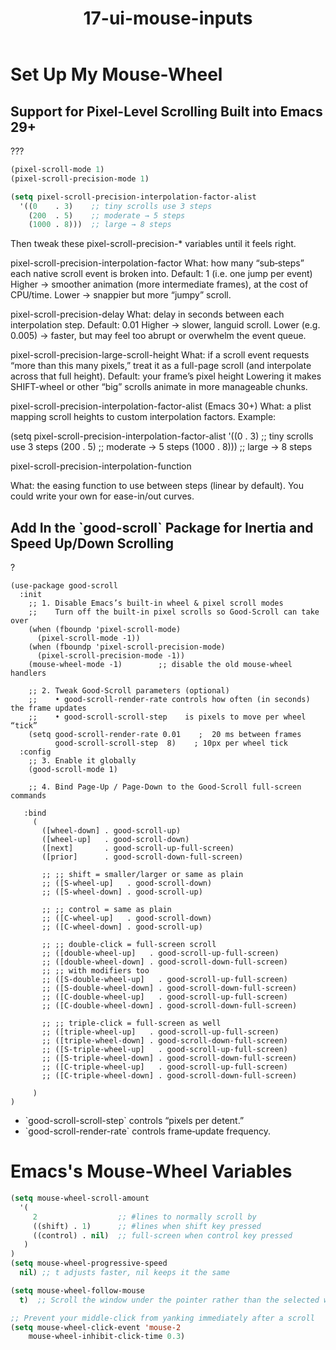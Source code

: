 #+TITLE: 17-ui-mouse-inputs
#+DESCRIPTION: ???
#+STARTUP: overview

#+BEGIN_SRC emacs-lisp :exports none
;;; 17-ui-mouse-inputs.el --- ???Foundational Emacs config -*- lexical-binding: t -*-
#+END_SRC

* Set Up My Mouse-Wheel

** Support for Pixel-Level Scrolling Built into Emacs 29+
#+CAPTION: ???
#+BEGIN_SRC emacs-lisp
  (pixel-scroll-mode 1)
  (pixel-scroll-precision-mode 1)

  (setq pixel-scroll-precision-interpolation-factor-alist
    '((0    . 3)    ;; tiny scrolls use 3 steps
      (200  . 5)    ;; moderate → 5 steps
      (1000 . 8)))  ;; large → 8 steps
#+END_SRC

Then tweak these pixel-scroll-precision-* variables until it feels right.

pixel-scroll-precision-interpolation-factor
    What: how many “sub‐steps” each native scroll event is broken into.
    Default: 1 (i.e. one jump per event)
    Higher → smoother animation (more intermediate frames), at the cost of CPU/time.
    Lower → snappier but more “jumpy” scroll.

pixel-scroll-precision-delay
    What: delay in seconds between each interpolation step.
    Default: 0.01
    Higher → slower, languid scroll.
    Lower (e.g. 0.005) → faster, but may feel too abrupt or overwhelm the event queue.

pixel-scroll-precision-large-scroll-height
    What: if a scroll event requests “more than this many pixels,” treat it as a full-page scroll (and interpolate across that full height).
    Default: your frame’s pixel height
    Lowering it makes SHIFT-wheel or other “big” scrolls animate in more manageable chunks.

pixel-scroll-precision-interpolation-factor-alist (Emacs 30+)
    What: a plist mapping scroll heights to custom interpolation factors.
    Example:

        (setq pixel-scroll-precision-interpolation-factor-alist
              '((0    . 3)    ;; tiny scrolls use 3 steps
                (200  . 5)    ;; moderate → 5 steps
                (1000 . 8)))  ;; large → 8 steps

    pixel-scroll-precision-interpolation-function

        What: the easing function to use between steps (linear by default). You could write your own for ease-in/out curves.

** Add In the `good-scroll` Package for Inertia and Speed Up/Down Scrolling

#+CAPTION: ?
#+BEGIN_SRC emacs-lispDISABLED
  (use-package good-scroll
    :init
      ;; 1. Disable Emacs’s built-in wheel & pixel scroll modes
      ;;    Turn off the built-in pixel scrolls so Good-Scroll can take over
      (when (fboundp 'pixel-scroll-mode)          
        (pixel-scroll-mode -1))
      (when (fboundp 'pixel-scroll-precision-mode)
        (pixel-scroll-precision-mode -1))
      (mouse-wheel-mode -1)        ;; disable the old mouse-wheel handlers

      ;; 2. Tweak Good-Scroll parameters (optional)
      ;;    • good-scroll-render-rate controls how often (in seconds) the frame updates  
      ;;    • good-scroll-scroll-step    is pixels to move per wheel “tick”
      (setq good-scroll-render-rate 0.01    ;  20 ms between frames
            good-scroll-scroll-step  8)    ; 10px per wheel tick
    :config
      ;; 3. Enable it globally
      (good-scroll-mode 1)

      ;; 4. Bind Page-Up / Page-Down to the Good-Scroll full-screen commands

     :bind
       (
         ([wheel-down] . good-scroll-up)
         ([wheel-up]   . good-scroll-down)
         ([next]       . good-scroll-up-full-screen)
         ([prior]      . good-scroll-down-full-screen)

         ;; ;; shift = smaller/larger or same as plain
         ;; ([S-wheel-up]   . good-scroll-down)
         ;; ([S-wheel-down] . good-scroll-up)

         ;; ;; control = same as plain
         ;; ([C-wheel-up]   . good-scroll-down)
         ;; ([C-wheel-down] . good-scroll-up)

         ;; ;; double-click = full-screen scroll
         ;; ([double-wheel-up]   . good-scroll-up-full-screen)
         ;; ([double-wheel-down] . good-scroll-down-full-screen)
         ;; ;; with modifiers too
         ;; ([S-double-wheel-up]   . good-scroll-up-full-screen)
         ;; ([S-double-wheel-down] . good-scroll-down-full-screen)
         ;; ([C-double-wheel-up]   . good-scroll-up-full-screen)
         ;; ([C-double-wheel-down] . good-scroll-down-full-screen)

         ;; ;; triple-click = full-screen as well
         ;; ([triple-wheel-up]   . good-scroll-up-full-screen)
         ;; ([triple-wheel-down] . good-scroll-down-full-screen)
         ;; ([S-triple-wheel-up]   . good-scroll-up-full-screen)
         ;; ([S-triple-wheel-down] . good-scroll-down-full-screen)
         ;; ([C-triple-wheel-up]   . good-scroll-up-full-screen)
         ;; ([C-triple-wheel-down] . good-scroll-down-full-screen)

       )
  )
#+END_SRC

- `good-scroll-scroll-step` controls “pixels per detent.”
- `good-scroll-render-rate` controls frame‐update frequency.

* Emacs's Mouse-Wheel Variables

#+BEGIN_SRC emacs-lisp
  (setq mouse-wheel-scroll-amount
    '(
       2                  ;; #lines to normally scroll by
       ((shift) . 1)      ;; #lines when shift key pressed
       ((control) . nil)  ;; full-screen when control key pressed
     )
  )
  (setq mouse-wheel-progressive-speed
    nil) ;; t adjusts faster, nil keeps it the same

  (setq mouse-wheel-follow-mouse
    t)  ;; Scroll the window under the pointer rather than the selected window

  ;; Prevent your middle‐click from yanking immediately after a scroll
  (setq mouse-wheel-click-event 'mouse-2
      mouse-wheel-inhibit-click-time 0.3)
#+END_SRC

#+BEGIN_SRC emacs-lisp :exports none
  (provide '17-ui-mouse-inputs)
  ;;; 17-ui-mouse-inputs.el ends here
#+END_SRC
